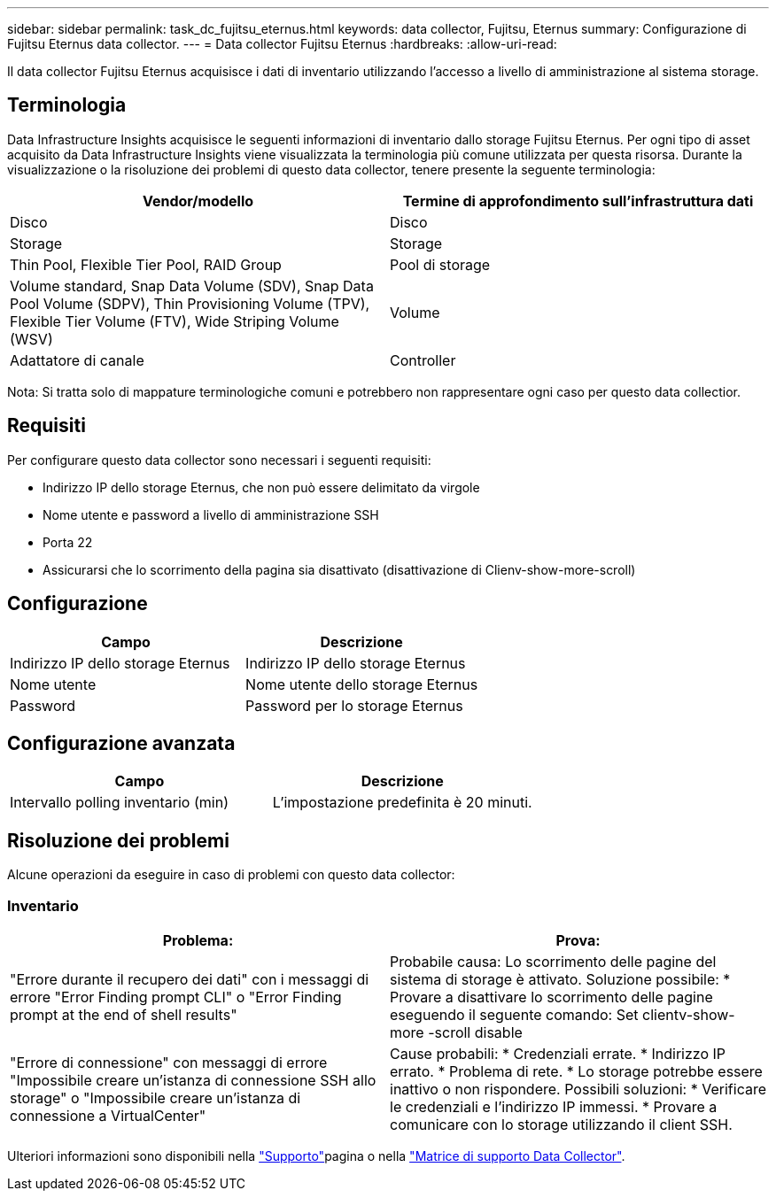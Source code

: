 ---
sidebar: sidebar 
permalink: task_dc_fujitsu_eternus.html 
keywords: data collector, Fujitsu, Eternus 
summary: Configurazione di Fujitsu Eternus data collector. 
---
= Data collector Fujitsu Eternus
:hardbreaks:
:allow-uri-read: 


[role="lead"]
Il data collector Fujitsu Eternus acquisisce i dati di inventario utilizzando l'accesso a livello di amministrazione al sistema storage.



== Terminologia

Data Infrastructure Insights acquisisce le seguenti informazioni di inventario dallo storage Fujitsu Eternus. Per ogni tipo di asset acquisito da Data Infrastructure Insights viene visualizzata la terminologia più comune utilizzata per questa risorsa. Durante la visualizzazione o la risoluzione dei problemi di questo data collector, tenere presente la seguente terminologia:

[cols="2*"]
|===
| Vendor/modello | Termine di approfondimento sull'infrastruttura dati 


| Disco | Disco 


| Storage | Storage 


| Thin Pool, Flexible Tier Pool, RAID Group | Pool di storage 


| Volume standard, Snap Data Volume (SDV), Snap Data Pool Volume (SDPV), Thin Provisioning Volume (TPV), Flexible Tier Volume (FTV), Wide Striping Volume (WSV) | Volume 


| Adattatore di canale | Controller 
|===
Nota: Si tratta solo di mappature terminologiche comuni e potrebbero non rappresentare ogni caso per questo data collectior.



== Requisiti

Per configurare questo data collector sono necessari i seguenti requisiti:

* Indirizzo IP dello storage Eternus, che non può essere delimitato da virgole
* Nome utente e password a livello di amministrazione SSH
* Porta 22
* Assicurarsi che lo scorrimento della pagina sia disattivato (disattivazione di Clienv-show-more-scroll)




== Configurazione

[cols="2*"]
|===
| Campo | Descrizione 


| Indirizzo IP dello storage Eternus | Indirizzo IP dello storage Eternus 


| Nome utente | Nome utente dello storage Eternus 


| Password | Password per lo storage Eternus 
|===


== Configurazione avanzata

[cols="2*"]
|===
| Campo | Descrizione 


| Intervallo polling inventario (min) | L'impostazione predefinita è 20 minuti. 
|===


== Risoluzione dei problemi

Alcune operazioni da eseguire in caso di problemi con questo data collector:



=== Inventario

[cols="2*"]
|===
| Problema: | Prova: 


| "Errore durante il recupero dei dati" con i messaggi di errore "Error Finding prompt CLI" o "Error Finding prompt at the end of shell results" | Probabile causa: Lo scorrimento delle pagine del sistema di storage è attivato. Soluzione possibile: * Provare a disattivare lo scorrimento delle pagine eseguendo il seguente comando: Set clientv-show-more -scroll disable 


| "Errore di connessione" con messaggi di errore "Impossibile creare un'istanza di connessione SSH allo storage" o "Impossibile creare un'istanza di connessione a VirtualCenter" | Cause probabili: * Credenziali errate. * Indirizzo IP errato. * Problema di rete. * Lo storage potrebbe essere inattivo o non rispondere. Possibili soluzioni: * Verificare le credenziali e l'indirizzo IP immessi. * Provare a comunicare con lo storage utilizzando il client SSH. 
|===
Ulteriori informazioni sono disponibili nella link:concept_requesting_support.html["Supporto"]pagina o nella link:reference_data_collector_support_matrix.html["Matrice di supporto Data Collector"].

